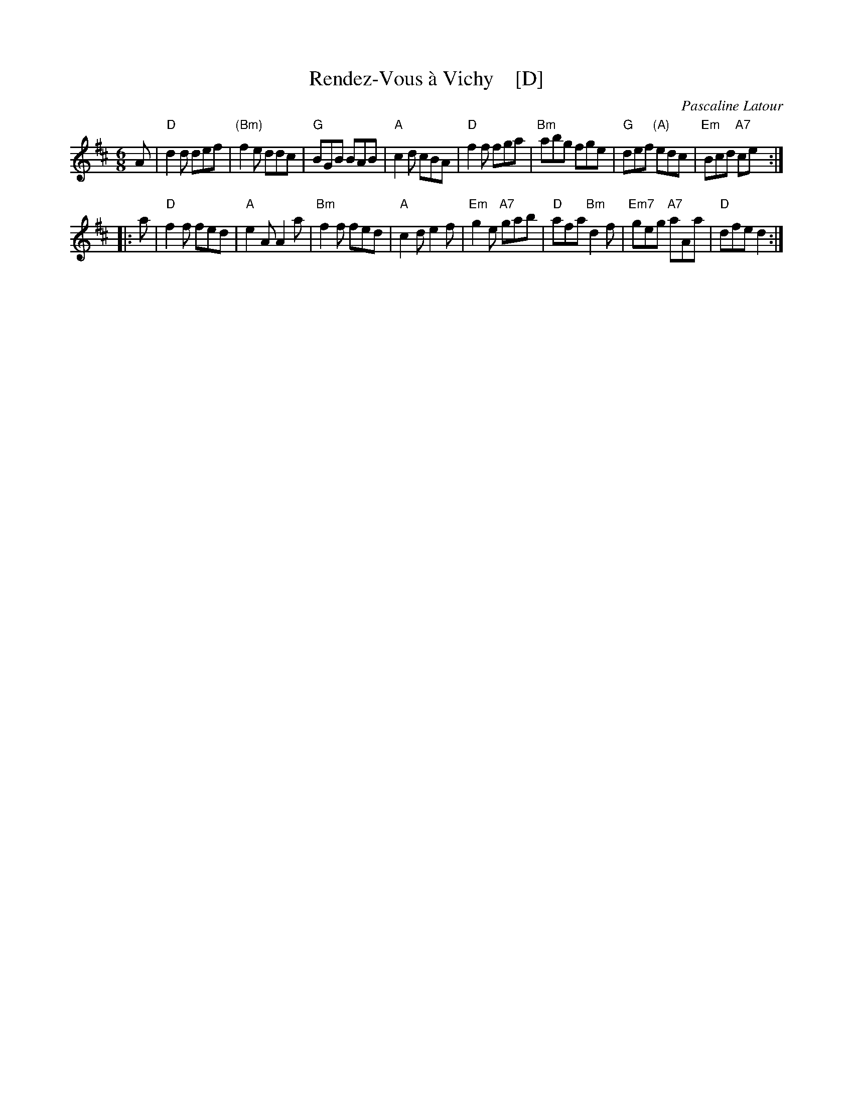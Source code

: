 X: 1
T: Rendez-Vous \`a Vichy    [D]
C: Pascaline Latour
R: jig
Z: 2019 John Chambers <jc:trillian.mit.edu>
S: Print image from Robert Owen
M: 6/8
L: 1/8
K: D
A |\
"D"d2d def | "(Bm)"f2e ddc | "G"BGB BAB | "A"c2d cBA |\
"D"f2f fga | "Bm"abg fge | "G"def "(A)"edc | "Em"Bcd "A7"ce :|
|: a |\
"D"f2f fed | "A"e2A A2a | "Bm"f2f fed | "A"c2d e2f |\
"Em"g2e "A7"gab | "D"afa "Bm"d2f | "Em7"geg "A7"aAa | "D"dfe d2 :|
